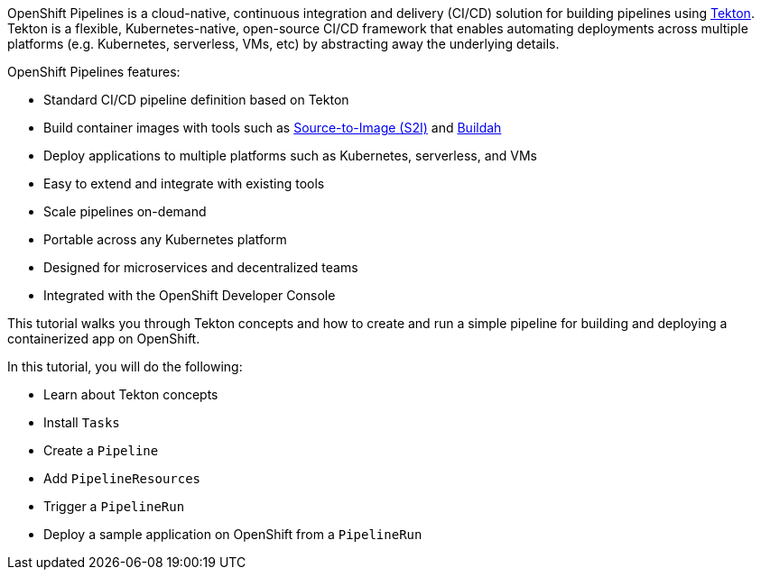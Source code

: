 OpenShift Pipelines is a cloud-native, continuous integration and delivery (CI/CD)
solution for building pipelines using link:https://tekton.dev[Tekton]. Tekton is
a flexible, Kubernetes-native, open-source CI/CD framework that enables automating
deployments across multiple platforms (e.g. Kubernetes, serverless, VMs, etc) by
abstracting away the underlying details.

OpenShift Pipelines features:

* Standard CI/CD pipeline definition based on Tekton
* Build container images with tools such as link:https://docs.openshift.com/container-platform/4.1/builds/understanding-image-builds.html#build-strategy-s2i_understanding-image-builds[Source-to-Image (S2I)] and link:https://buildah.io/[Buildah]
* Deploy applications to multiple platforms such as Kubernetes, serverless, and VMs
* Easy to extend and integrate with existing tools
* Scale pipelines on-demand
* Portable across any Kubernetes platform
* Designed for microservices and decentralized teams
* Integrated with the OpenShift Developer Console

This tutorial walks you through Tekton concepts and how to create and run a simple pipeline
for building and deploying a containerized app on OpenShift.

In this tutorial, you will do the following:

* Learn about Tekton concepts
* Install `Tasks`
* Create a `Pipeline`
* Add `PipelineResources`
* Trigger a `PipelineRun`
* Deploy a sample application on OpenShift from a `PipelineRun`
